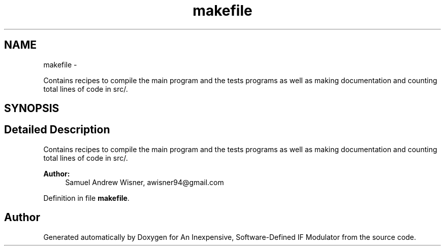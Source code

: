 .TH "makefile" 3 "Wed Apr 13 2016" "An Inexpensive, Software-Defined IF Modulator" \" -*- nroff -*-
.ad l
.nh
.SH NAME
makefile \- 
.PP
Contains recipes to compile the main program and the tests programs as well as making documentation and counting total lines of code in src/\&.  

.SH SYNOPSIS
.br
.PP
.SH "Detailed Description"
.PP 
Contains recipes to compile the main program and the tests programs as well as making documentation and counting total lines of code in src/\&. 


.PP
\fBAuthor:\fP
.RS 4
Samuel Andrew Wisner, awisner94@gmail.com 
.RE
.PP

.PP
Definition in file \fBmakefile\fP\&.
.SH "Author"
.PP 
Generated automatically by Doxygen for An Inexpensive, Software-Defined IF Modulator from the source code\&.
